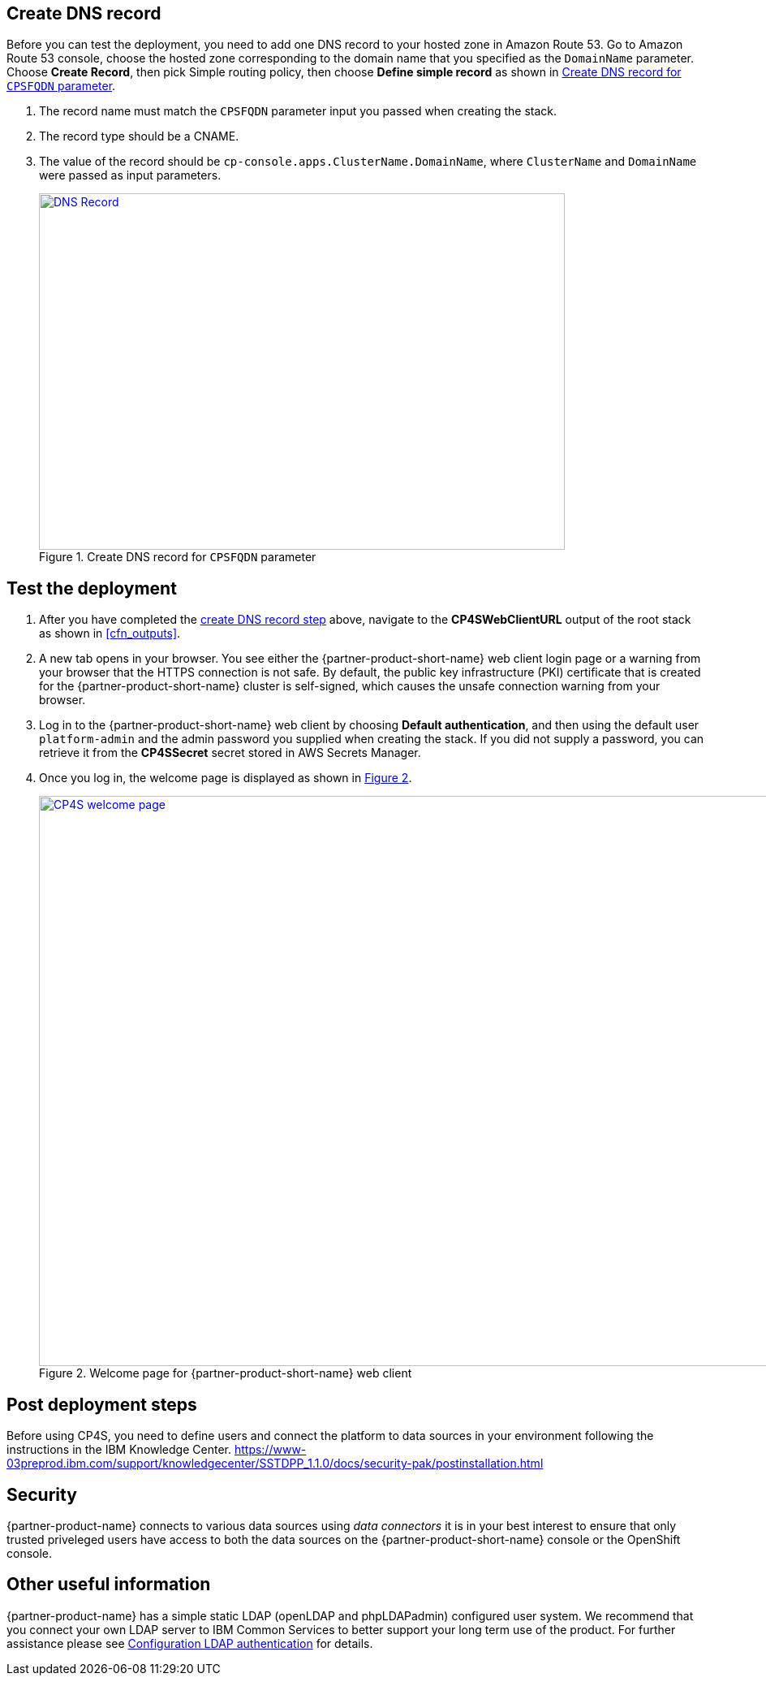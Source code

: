 // Add steps as necessary for accessing the software, post-configuration, and testing. Don’t include full usage instructions for your software, but add links to your product documentation for that information.
//Should any sections not be applicable, remove them

== Create DNS record
Before you can test the deployment, you need to add one DNS record to your hosted zone in Amazon Route 53. Go to Amazon Route 53 console,
choose the hosted zone corresponding to  the domain name that you specified as the `DomainName` parameter. Choose *Create Record*,
then pick Simple routing policy, then choose *Define simple record* as shown in <<postDeploy1>>.

. The record name must match the `CPSFQDN` parameter input you passed when creating the stack.
. The record type should be a CNAME.
. The value of the record should be `cp-console.apps.ClusterName.DomainName`, where `ClusterName` and `DomainName` were passed as input parameters.
+
:xrefstyle: short
[#postDeploy1]
.Create DNS record for `CPSFQDN` parameter
[link=images/create-dns-record.png]
image::../images/create-dns-record.png[DNS Record,width=648,height=439]

== Test the deployment

. After you have completed the link:#_create_dns_record[create DNS record step] above, navigate to the *CP4SWebClientURL* output of the root stack as shown in <<cfn_outputs>>.
. A new tab opens in your browser. You see either the {partner-product-short-name} web client login page or a warning from your browser that the HTTPS connection is not safe. By default, the public key infrastructure (PKI) certificate that is created for the {partner-product-short-name} cluster is self-signed, which causes the unsafe connection warning from your browser.
. Log in to the {partner-product-short-name} web client by choosing *Default authentication*, and then using the default user `platform-admin` and the admin password you supplied when creating the stack. If you did not supply a password, you can retrieve it from the *CP4SSecret* secret stored in AWS Secrets Manager.
. Once you log in, the welcome page is displayed as shown in <<testStep1>>.
+
:xrefstyle: short
[#testStep1]
.Welcome page for {partner-product-short-name} web client
[link=images/cloud-pak-security-welcome-page.png]
image::../images/cloud-pak-security-welcome-page.png[CP4S welcome page,width=972,height=702]


== Post deployment steps
//TODO This section doesn't look very coherent, unless Steps 1, 2, and 3 below are what all users are expected to do in sequence. Even if so, I'd prefer if you descriptively write them at a high level. However, my recommendation is to simply link to a IBM web page that has all the post-installation details.
// If Post-deployment steps are required, add them here. If not, remove the heading

Before using CP4S, you need to define users and connect the platform to data sources in your environment following the instructions in the IBM Knowledge Center.
https://www-03preprod.ibm.com/support/knowledgecenter/SSTDPP_1.1.0/docs/security-pak/postinstallation.html 

== Security
// Provide post-deployment best practices for using the technology on AWS, including considerations such as migrating data, backups, ensuring high performance, high availability, etc. Link to software documentation for detailed information.

{partner-product-name} connects to various data sources using _data connectors_ it is in your best interest to ensure that only trusted priveleged users have access to both the data sources on the {partner-product-short-name} console or the OpenShift console.

== Other useful information
//Provide any other information of interest to users, especially focusing on areas where AWS or cloud usage differs from on-premises usage.

{partner-product-name} has a simple static LDAP (openLDAP and phpLDAPadmin) configured user system. We recommend that you connect your own LDAP server to IBM Common Services to better support your long term use of the product. For further assistance please see https://www.ibm.com/support/knowledgecenter/en/SSTDPP_1.4.0/platform/docs/security-pak/ldap-connect.html[Configuration LDAP authentication^] for details.
